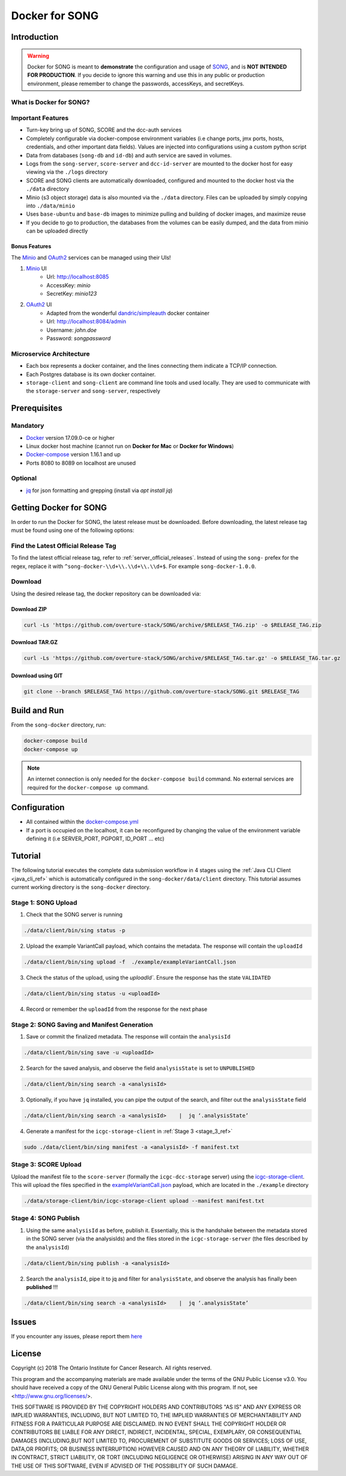 =============================
Docker for SONG
=============================

Introduction
========================

.. warning::

    Docker for SONG is meant to **demonstrate** the configuration and usage of `SONG <https://github.com/overture-stack/SONG>`_, and is **NOT INTENDED FOR PRODUCTION**. If you decide to ignore this warning and use this in any public or production environment, please remember to change the passwords, accessKeys, and secretKeys. 

What is Docker for SONG?
---------------------------

Important Features
--------------------------

* Turn-key bring up of SONG, SCORE and the dcc-auth services
  
* Completely configurable via docker-compose environment variables (i.e change ports, jmx ports, hosts, credentials, and other important data fields). Values are injected into configurations using a custom python script
  
* Data from databases (``song-db`` and ``id-db``) and auth service are saved in volumes.
  
* Logs from the ``song-server``, ``score-server`` and ``dcc-id-server`` are mounted to the docker host for easy viewing via the ``./logs`` directory
  
* SCORE and SONG clients are automatically downloaded, configured and mounted to the docker host via the ``./data`` directory

* Minio (s3 object storage) data is also mounted via the ``./data`` directory. Files can be uploaded by simply copying into ``./data/minio``

* Uses ``base-ubuntu`` and ``base-db`` images to minimize pulling and building of docker images, and maximize reuse

* If you decide to go to production, the databases from the volumes can be easily dumped, and the data from minio can be uploaded directly


Bonus Features
^^^^^^^^^^^^^^^^^^
The `Minio <https://www.minio.io>`_ and `OAuth2 <https://django-oauth-toolkit.readthedocs.io/en/latest>`_ services can be managed using their UIs\!

1. `Minio <https://www.minio.io/>`_ UI
    * Url: `<http://localhost:8085>`_
    * AccessKey: `minio`
    * SecretKey: `minio123`

2. `OAuth2 <https://django-oauth-toolkit.readthedocs.io/en/latest>`_ UI
    * Adapted from the wonderful `dandric/simpleauth <https://github.com/andricDu/SimpleAuth>`_ docker container
    * Url: `<http://localhost:8084/admin>`_
    * Username: `john.doe`
    * Password: `songpassword`

.. _docker_microservice_architecture:

Microservice Architecture
---------------------------
* Each box represents a docker container, and the lines connecting them indicate a TCP/IP connection.
* Each Postgres database is its own docker container.
* ``storage-client`` and ``song-client`` are command line tools and used locally. They are used to communicate with the ``storage-server`` and ``song-server``, respectively

.. image:: song-docker-service-architecture.svg

Prerequisites
================

Mandatory
----------------

* `Docker <https://docs.docker.com/install/linux/docker-ce/ubuntu/>`_ version 17.09.0-ce or higher
* Linux docker host machine (cannot run on **Docker for Mac** or **Docker for Windows**)
* `Docker-compose <https://docs.docker.com/compose/install/#install-compose>`_ version 1.16.1 and up
* Ports 8080 to 8089 on localhost are unused

Optional
-------------
* `jq <https://stedolan.github.io/j/>`_ for json formatting and grepping (install via `apt install jq`)


Getting Docker for SONG
=========================
In order to run the Docker for SONG, the latest release must be downloaded. Before downloading, the latest release tag must be found using one of the following options:

Find the Latest Official Release Tag
-------------------------------------

To find the latest official release tag, refer to :ref:`server_official_releases`. Instead of using the ``song-`` prefex for the regex, replace it with ``^song-docker-\\d+\\.\\d+\\.\\d+$``. For example ``song-docker-1.0.0``.


Download
---------------
Using the desired release tag, the docker repository can be downloaded via:

Download ZIP
^^^^^^^^^^^^^^^^^^^^^

.. code-block:: bash

    curl -Ls 'https://github.com/overture-stack/SONG/archive/$RELEASE_TAG.zip' -o $RELEASE_TAG.zip
    

Download TAR.GZ
^^^^^^^^^^^^^^^^^^^^^

.. code-block:: bash

    curl -Ls 'https://github.com/overture-stack/SONG/archive/$RELEASE_TAG.tar.gz' -o $RELEASE_TAG.tar.gz

Download using GIT
^^^^^^^^^^^^^^^^^^^^^

.. code-block:: bash

    git clone --branch $RELEASE_TAG https://github.com/overture-stack/SONG.git $RELEASE_TAG



Build and Run
===============
From the ``song-docker`` directory, run:

.. code-block:: bash

    docker-compose build
    docker-compose up

.. note:: 
    An internet connection is only needed for the ``docker-compose build`` command. No external services are required for the ``docker-compose up`` command.

Configuration
======================
* All contained within the `docker-compose.yml <https://github.com/overture-stack/SONG/blob/develop/song-docker/docker-compose.yml>`_

* If a port is occupied on the localhost, it can be reconfigured by changing the value of the environment variable defining it (i.e SERVER_PORT, PGPORT, ID_PORT ... etc)

Tutorial
==============
The following tutorial executes the complete data submission workflow in 4 stages using the :ref:`Java CLI Client <java_cli_ref>` which is automatically configured in the ``song-docker/data/client`` directory. This tutorial assumes current working directory is the ``song-docker`` directory.



Stage 1:  SONG Upload
-----------------------

1. Check that the SONG server is running
    
.. code-block:: bash

    ./data/client/bin/sing status -p

2. Upload the example VariantCall payload, which contains the metadata. The response will contain the ``uploadId``

.. code-block:: bash

    ./data/client/bin/sing upload -f  ./example/exampleVariantCall.json

3. Check the status of the upload, using the `uploadId``. Ensure the response has the state ``VALIDATED``

.. code-block:: bash

    ./data/client/bin/sing status -u <uploadId>

4. Record or remember the ``uploadId`` from the response for the next phase


Stage 2: SONG Saving and Manifest Generation
--------------------------------------------------

1. Save or commit the finalized metadata. The response will contain the ``analysisId``

.. code-block:: bash

    ./data/client/bin/sing save -u <uploadId>


2. Search for the saved analysis, and observe the field ``analysisState`` is set to ``UNPUBLISHED``

.. code-block:: bash

    ./data/client/bin/sing search -a <analysisId>

3. Optionally, if you have ``jq`` installed, you can pipe the output of the search, and filter out the ``analysisState`` field

.. code-block:: bash

    ./data/client/bin/sing search -a <analysisId>    |  jq ‘.analysisState’

4. Generate a manifest for the ``icgc-storage-client`` in :ref:`Stage 3 <stage_3_ref>`

.. code-block:: bash

    sudo ./data/client/bin/sing manifest -a <analysisId> -f manifest.txt


.. _stage_3_ref:

Stage 3: SCORE Upload
-------------------------------------
Upload the manifest file to the ``score-server`` (formally the ``icgc-dcc-storage`` server) using the `icgc-storage-client <http://docs.icgc.org/software/binaries/#storage-client>`_. This will upload the files specified in the `exampleVariantCall.json <https://github.com/overture-stack/SONG/blob/develop/song-docker/example/exampleVariantCall.json>`_ payload, which are located in the ``./example`` directory

.. code-block:: bash

    ./data/storage-client/bin/icgc-storage-client upload --manifest manifest.txt

Stage 4: SONG Publish
------------------------

1. Using the same ``analysisId`` as before, publish it. Essentially, this is the handshake between the metadata stored in the SONG server (via the analysisIds) and the files stored in the ``icgc-storage-server`` (the files described by the ``analysisId``)

.. code-block:: bash

    ./data/client/bin/sing publish -a <analysisId>

2. Search the ``analysisId``, pipe it to jq and filter for ``analysisState``, and observe the analysis has finally been **published** \!\!\!

.. code-block:: bash

    ./data/client/bin/sing search -a <analysisId>    |  jq ‘.analysisState’


Issues
=============
If you encounter any issues, please report them `here <https://github.com/overture-stack/SONG/issues>`_

License
=============

Copyright (c) 2018 The Ontario Institute for Cancer Research. All rights
reserved.

This program and the accompanying materials are made available under the
terms of the GNU Public License v3.0. You should have received a copy of
the GNU General Public License along with
this program. If not, see <http://www.gnu.org/licenses/>.

THIS SOFTWARE IS PROVIDED BY THE COPYRIGHT HOLDERS AND CONTRIBUTORS "AS IS"
AND ANY EXPRESS OR IMPLIED WARRANTIES, INCLUDING, BUT NOT LIMITED TO, THE
IMPLIED WARRANTIES OF MERCHANTABILITY AND FITNESS FOR A PARTICULAR PURPOSE
ARE DISCLAIMED. IN NO EVENT SHALL THE COPYRIGHT HOLDER OR CONTRIBUTORS BE
LIABLE FOR ANY DIRECT, INDIRECT, INCIDENTAL, SPECIAL, EXEMPLARY, OR
CONSEQUENTIAL DAMAGES (INCLUDING,BUT NOT LIMITED TO, PROCUREMENT OF
SUBSTITUTE GOODS OR SERVICES; LOSS OF USE, DATA,OR PROFITS; OR BUSINESS
INTERRUPTION) HOWEVER CAUSED AND ON ANY THEORY OF LIABILITY, WHETHER
IN CONTRACT, STRICT LIABILITY, OR TORT (INCLUDING NEGLIGENCE OR OTHERWISE)
ARISING IN ANY WAY OUT OF THE USE OF THIS SOFTWARE, EVEN IF ADVISED OF THE
POSSIBILITY OF SUCH DAMAGE.
